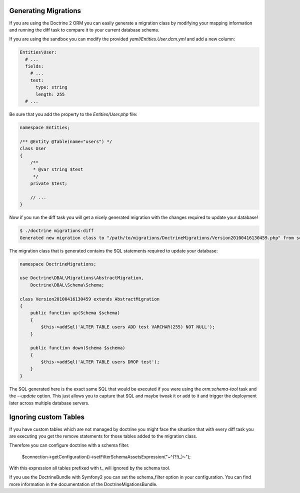 .. index::
   single: Generating Migrations

Generating Migrations
=====================

If you are using the Doctrine 2 ORM you can easily generate a migration class
by modifying your mapping information and running the diff task to compare it
to your current database schema.

If you are using the sandbox you can modify the provided `yaml/Entities.User.dcm.yml`
and add a new column:

.. code-block:: yaml

    Entities\User:
      # ...
      fields:
        # ...
        test:
          type: string
          length: 255
      # ...

Be sure that you add the property to the `Entities/User.php` file:

.. code-block:: php

    namespace Entities;

    /** @Entity @Table(name="users") */
    class User
    {
        /**
         * @var string $test
         */
        private $test;

        // ...
    }

Now if you run the diff task you will get a nicely generated migration with the
changes required to update your database!

.. code-block:: bash

    $ ./doctrine migrations:diff
    Generated new migration class to "/path/to/migrations/DoctrineMigrations/Version20100416130459.php" from schema differences.

The migration class that is generated contains the SQL statements required to 
update your database:

.. code-block:: php

    namespace DoctrineMigrations;

    use Doctrine\DBAL\Migrations\AbstractMigration,
        Doctrine\DBAL\Schema\Schema;

    class Version20100416130459 extends AbstractMigration
    {
        public function up(Schema $schema)
        {
            $this->addSql('ALTER TABLE users ADD test VARCHAR(255) NOT NULL');
        }

        public function down(Schema $schema)
        {
            $this->addSql('ALTER TABLE users DROP test');
        }
    }

The SQL generated here is the exact same SQL that would be executed if you were
using the `orm:schema-tool` task and the `--update` option. This just allows you to
capture that SQL and maybe tweak it or add to it and trigger the deployment
later across multiple database servers.

Ignoring custom Tables
======================

If you have custom tables which are not managed by doctrine you might face the situation
that with every diff task you are executing you get the remove statements for those tables
added to the migration class.

Therefore you can configure doctrine with a schema filter.

    $connection->getConfiguration()->setFilterSchemaAssetsExpression("~^(?!t_)~");
    
With this expression all tables prefixed with t_ will ignored by the schema tool.

If you use the DoctrineBundle with Symfony2 you can set the schema_filter option
in your configuration. You can find more information in the documentation of the
DoctrineMigationsBundle.



